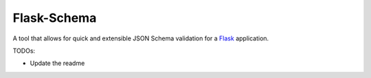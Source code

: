 .. _Postman: https://www.getpostman.com/
.. _Flask: http://flask.pocoo.org/

=============
Flask-Schema
=============

A tool that allows for quick and extensible JSON Schema validation for a Flask_ application.


TODOs:

- Update the readme
